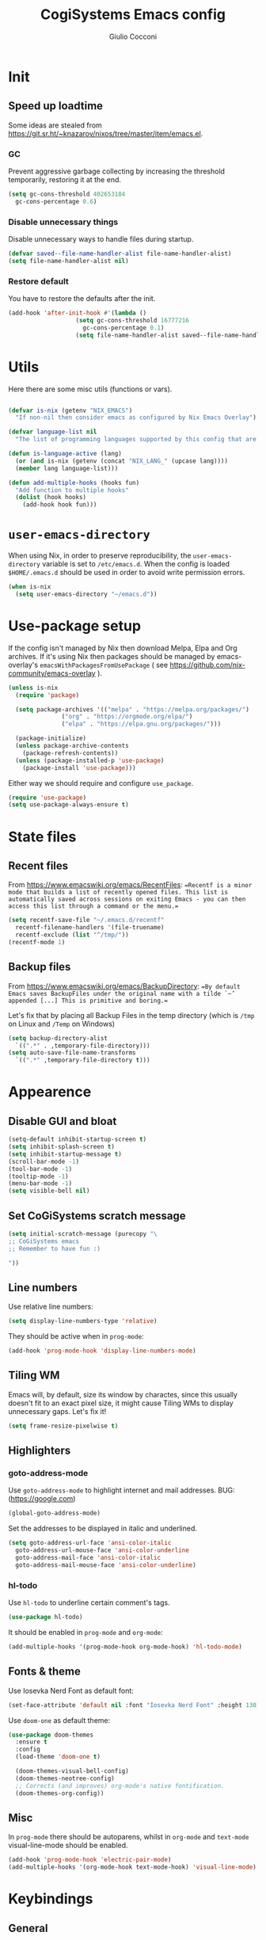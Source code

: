 #+TITLE: CogiSystems Emacs config
#+AUTHOR: Giulio Cocconi
#+EMAIL: coccogiulio8@gmail.com

* Init
** Speed up loadtime
Some ideas are stealed from https://git.sr.ht/~knazarov/nixos/tree/master/item/emacs.el.

*** GC
Prevent aggressive garbage collecting by increasing the threshold temporarily, restoring it at the end.

#+BEGIN_SRC emacs-lisp :tangle emacs.d/early-init.el 
  (setq gc-cons-threshold 402653184
	gc-cons-percentage 0.6)
#+END_SRC

*** Disable unnecessary things
Disable unnecessary ways to handle files during startup.

#+BEGIN_SRC emacs-lisp :tangle emacs.d/early-init.el
  (defvar saved--file-name-handler-alist file-name-handler-alist)
  (setq file-name-handler-alist nil)
#+END_SRC

*** Restore default
You have to restore the defaults after the init.

#+begin_src emacs-lisp :tangle emacs.d/early-init.el
(add-hook 'after-init-hook #'(lambda ()
			       (setq gc-cons-threshold 16777216
				     gc-cons-percentage 0.1)
			       (setq file-name-handler-alist saved--file-name-handler-alist)))
#+end_src

* Utils
Here there are some misc utils (functions or vars).
#+begin_src emacs-lisp :tangle emacs.d/early-init.el

  (defvar is-nix (getenv "NIX_EMACS")
    "If non-nil then consider emacs as configured by Nix Emacs Overlay")

  (defvar language-list nil
    "The list of programming languages supported by this config that are manually managed  (if `is-nix' is non-nil then you can, and actually should, manage your programming languages with nix)")

  (defun is-language-active (lang) 
    (or (and is-nix (getenv (concat "NIX_LANG_" (upcase lang))))
	(member lang language-list)))

  (defun add-multiple-hooks (hooks fun)
    "Add function to multiple hooks"
    (dolist (hook hooks)
      (add-hook hook fun)))
#+end_src

* ~user-emacs-directory~
When using Nix, in order to preserve reproducibility, the ~user-emacs-directory~ variable is set to ~/etc/emacs.d~. When the config is loaded ~$HOME/.emacs.d~ should be used in order to avoid write permission errors.
#+begin_src emacs-lisp :tangle emacs.d/init.el
  (when is-nix
    (setq user-emacs-directory "~/emacs.d"))
#+end_src

* Use-package setup
If the config isn't managed by Nix then download Melpa, Elpa and Org archives. If it's using Nix then packages should be managed by emacs-overlay's ~emacsWithPackagesFromUsePackage~ ( see https://github.com/nix-community/emacs-overlay ).

#+begin_src emacs-lisp :tangle emacs.d/init.el
  (unless is-nix
    (require 'package)

    (setq package-archives '(("melpa" . "https://melpa.org/packages/")
			     ("org" . "https://orgmode.org/elpa/")
			     ("elpa" . "https://elpa.gnu.org/packages/")))

    (package-initialize)
    (unless package-archive-contents
      (package-refresh-contents))
    (unless (package-installed-p 'use-package)
      (package-install 'use-package)))
#+end_src

Either way we should require and configure ~use_package~.
#+begin_src emacs-lisp :tangle emacs.d/init.el
  (require 'use-package)
  (setq use-package-always-ensure t)
#+end_src

* State files
** Recent files
From https://www.emacswiki.org/emacs/RecentFiles:
==Recentf is a minor mode that builds a list of recently opened files. This list is automatically saved across sessions on exiting Emacs - you can then access this list through a command or the menu.==

#+begin_src emacs-lisp :tangle emacs.d/init.el
  (setq recentf-save-file "~/.emacs.d/recentf"
	recentf-filename-handlers '(file-truename)
	recentf-exclude (list "^/tmp/"))
  (recentf-mode 1)
#+end_src

** Backup files
From https://www.emacswiki.org/emacs/BackupDirectory:
==By default Emacs saves BackupFiles under the original name with a tilde `~’ appended [...] This is primitive and boring.==

Let's fix that by placing all Backup Files in the temp directory (which is ~/tmp~ on Linux and ~/Temp~ on Windows)

#+begin_src emacs-lisp :tangle emacs.d/init.el
  (setq backup-directory-alist
	`((".*" . ,temporary-file-directory)))
  (setq auto-save-file-name-transforms
	`((".*" ,temporary-file-directory t)))
#+end_src

* Appearence
** Disable GUI and bloat
#+begin_src emacs-lisp  :tangle emacs.d/init.el
  (setq-default inhibit-startup-screen t)
  (setq inhibit-splash-screen t)
  (setq inhibit-startup-message t)
  (scroll-bar-mode -1)
  (tool-bar-mode -1)
  (tooltip-mode -1)
  (menu-bar-mode -1)
  (setq visible-bell nil)
#+end_src

** Set CoGiSystems scratch message
#+begin_src emacs-lisp :tangle emacs.d/init.el
  (setq initial-scratch-message (purecopy "\
  ;; CoGiSystems emacs
  ;; Remember to have fun :)

  "))
#+end_src

** Line numbers
Use relative line numbers:

#+begin_src emacs-lisp :tangle emacs.d/init.el
  (setq display-line-numbers-type 'relative)
#+end_src

They should be active when in ~prog-mode~:
#+begin_src emacs-lisp :tangle emacs.d/init.el
  (add-hook 'prog-mode-hook 'display-line-numbers-mode)
#+end_src

** Tiling WM
Emacs will, by default, size its window by charactes, since this usually doesn't fit to an exact pixel size, it might cause Tiling WMs to display unnecessary gaps. Let's fix it!
#+begin_src emacs-lisp :tangle emacs.d/init.el
  (setq frame-resize-pixelwise t)
#+end_src

** Highlighters
*** goto-address-mode
Use ~goto-address-mode~ to highlight internet and mail addresses.
BUG: (https://google.com)

#+begin_src emacs-lisp :tangle emacs.d/init.el
  (global-goto-address-mode)
#+end_src

Set the addresses to be displayed in italic and underlined.

#+begin_src emacs-lisp :tangle emacs.d/init.el
  (setq goto-address-url-face 'ansi-color-italic
	goto-address-url-mouse-face 'ansi-color-underline
	goto-address-mail-face 'ansi-color-italic
	goto-address-mail-mouse-face 'ansi-color-underline)
#+end_src

*** hl-todo
Use ~hl-todo~ to underline certain comment's tags.

#+begin_src emacs-lisp :tangle emacs.d/init.el
  (use-package hl-todo)
#+end_src

It should be enabled in ~prog-mode~ and ~org-mode~:
#+begin_src emacs-lisp
  (add-multiple-hooks '(prog-mode-hook org-mode-hook) 'hl-todo-mode)
#+end_src

** Fonts & theme
Use Iosevka Nerd Font as default font:

#+begin_src emacs-lisp :tangle emacs.d/init.el
  (set-face-attribute 'default nil :font "Iosevka Nerd Font" :height 130)
#+end_src

Use ~doom-one~ as default theme:
#+begin_src emacs-lisp :tangle emacs.d/init.el
  (use-package doom-themes
    :ensure t
    :config
    (load-theme 'doom-one t)

    (doom-themes-visual-bell-config)
    (doom-themes-neotree-config)
    ;; Corrects (and improves) org-mode's native fontification.
    (doom-themes-org-config))
#+end_src

** Misc
In ~prog-mode~ there should be autoparens, whilst in ~org-mode~ and ~text-mode~ visual-line-mode should be enabled.

#+begin_src emacs-lisp :tangle emacs.d/init.el
  (add-hook 'prog-mode-hook 'electric-pair-mode)
  (add-multiple-hooks '(org-mode-hook text-mode-hook) 'visual-line-mode)
#+end_src

* Keybindings
** General
#+begin_src emacs-lisp :tangle emacs.d/init.el
  (use-package general
    :config ())
#+end_src

* Eshell
When Eshell is killed, delete its window (unless it's the only one):
#+begin_src emacs-lisp :tangle emacs.d/init.el
  (advice-add 'eshell-life-is-too-much
	      :after #'(lambda ()
			 (unless (one-window-p)
			   (delete-window))))
#+end_src

I should be able to create a virtual terminal with one keystroke.
#+begin_src emacs-lisp :tangle emacs.d/init.el
  (defun split-eshell ()
    "Create a split window below the current one, with an eshell"
    (interactive)
    (select-window (split-window-below))
    (eshell))
#+end_src

* Packages
** Counsel, Ivy & co.
#+begin_src emacs-lisp :tangle emacs.d/init.el
  (use-package counsel)
  (use-package swiper) 
  (use-package ivy
    :init (ivy-mode)
    :after counsel
    :config
    (setq ivy-use-virtual-buffers t)
    (setq enable-recursive-minibuffers t)
    (setq search-default-mode #'char-fold-to-regexp)
    (global-set-key "\C-s" 'swiper)
    (global-set-key (kbd "C-c C-r") 'ivy-resume)
    (global-set-key (kbd "<f6>") 'ivy-resume)
    (global-set-key (kbd "M-x") 'counsel-M-x)
    (global-set-key (kbd "C-x C-f") 'counsel-find-file)
    (global-set-key (kbd "<f1> f") 'counsel-describe-function)
    (global-set-key (kbd "<f1> v") 'counsel-describe-variable)
    (global-set-key (kbd "<f1> o") 'counsel-describe-symbol)
    (global-set-key (kbd "<f1> l") 'counsel-find-library)
    (global-set-key (kbd "<f2> i") 'counsel-info-lookup-symbol)
    (global-set-key (kbd "<f2> u") 'counsel-unicode-char)
    (global-set-key (kbd "C-c g") 'counsel-git)
    (global-set-key (kbd "C-c j") 'counsel-git-grep)
    (global-set-key (kbd "C-c k") 'counsel-ag)
    (global-set-key (kbd "C-x l") 'counsel-locate)
    (global-set-key (kbd "C-S-o") 'counsel-rhythmbox)
    (define-key minibuffer-local-map (kbd "C-r") 'counsel-minibuffer-history))
#+end_src

** Org
#+begin_src emacs-lisp :tangle emacs.d/init.el
  (use-package org)
#+end_src

When visiting an org config file Emacs should be asking if tangle on save.
#+begin_src emacs-lisp :tangle emacs.d/init.el
  (add-hook 'after-save-hook (lambda ()
			       (when (and (string-equal (buffer-name) "config.org")
					  (y-or-n-p "Tangle?"))
				 (org-babel-tangle))))
#+end_src

** Magit
#+begin_src emacs-lisp :tangle emacs.d/init.el
  (use-package magit)
#+end_src

** Evil
Emulate vim bindings in Emacs, set ~evil-want-keybinding~ to ~nil~ for https://github.com/emacs-evil/evil-collection/issues/60.

#+begin_src emacs-lisp :tangle emacs.d/init.el
  (setq evil-want-keybinding nil)
  (use-package evil
    :init (evil-mode 1))
#+end_src

Add evil collection:
#+begin_src emacs-lisp :tangle emacs.d/init.el
  (use-package evil-collection
    :after evil
    :init (evil-collection-init))
#+end_src

** Company
#+begin_src emacs-lisp :tangle emacs.d/init.el
  (use-package company
    :init (global-company-mode))
#+end_src

** Languages
*** Nix
#+begin_src emacs-lisp :tangle emacs.d/init.el
  (when is-nix
    (use-package nix-mode
      :mode "\\.nix\\'"))
#+end_src

*** Common Lisp
#+begin_src emacs-lisp :tangle emacs.d/init.el
  (when (is-language-active "clisp")
    (use-package slime
      :config (setq inferior-lisp-program "sbcl")))
#+end_src
